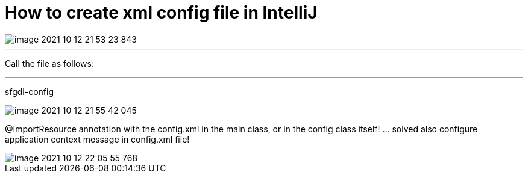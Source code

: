 = How to create xml config file in IntelliJ

image::image-2021-10-12-21-53-23-843.png[]

'''

Call the file as follows:

'''

sfgdi-config

image::image-2021-10-12-21-55-42-045.png[]

@ImportResource annotation with the config.xml in the main class, or in the config class itself! ... solved also configure application context message in config.xml file!

image::image-2021-10-12-22-05-55-768.png[]